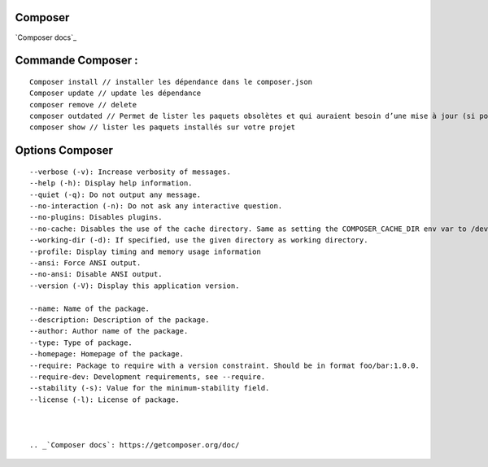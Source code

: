 Composer
===================

`Composer docs`_

Commande Composer :
===================
::

    Composer install // installer les dépendance dans le composer.json
    Composer update // update les dépendance
    composer remove // delete
    composer outdated // Permet de lister les paquets obsolètes et qui auraient besoin d’une mise à jour (si possible, à adapter selon votre cas).
    composer show // lister les paquets installés sur votre projet



Options Composer
===================
::

    --verbose (-v): Increase verbosity of messages.
    --help (-h): Display help information.
    --quiet (-q): Do not output any message.
    --no-interaction (-n): Do not ask any interactive question.
    --no-plugins: Disables plugins.
    --no-cache: Disables the use of the cache directory. Same as setting the COMPOSER_CACHE_DIR env var to /dev/null (or NUL on Windows).
    --working-dir (-d): If specified, use the given directory as working directory.
    --profile: Display timing and memory usage information
    --ansi: Force ANSI output.
    --no-ansi: Disable ANSI output.
    --version (-V): Display this application version.

    --name: Name of the package.
    --description: Description of the package.
    --author: Author name of the package.
    --type: Type of package.
    --homepage: Homepage of the package.
    --require: Package to require with a version constraint. Should be in format foo/bar:1.0.0.
    --require-dev: Development requirements, see --require.
    --stability (-s): Value for the minimum-stability field.
    --license (-l): License of package.



    .. _`Composer docs`: https://getcomposer.org/doc/
